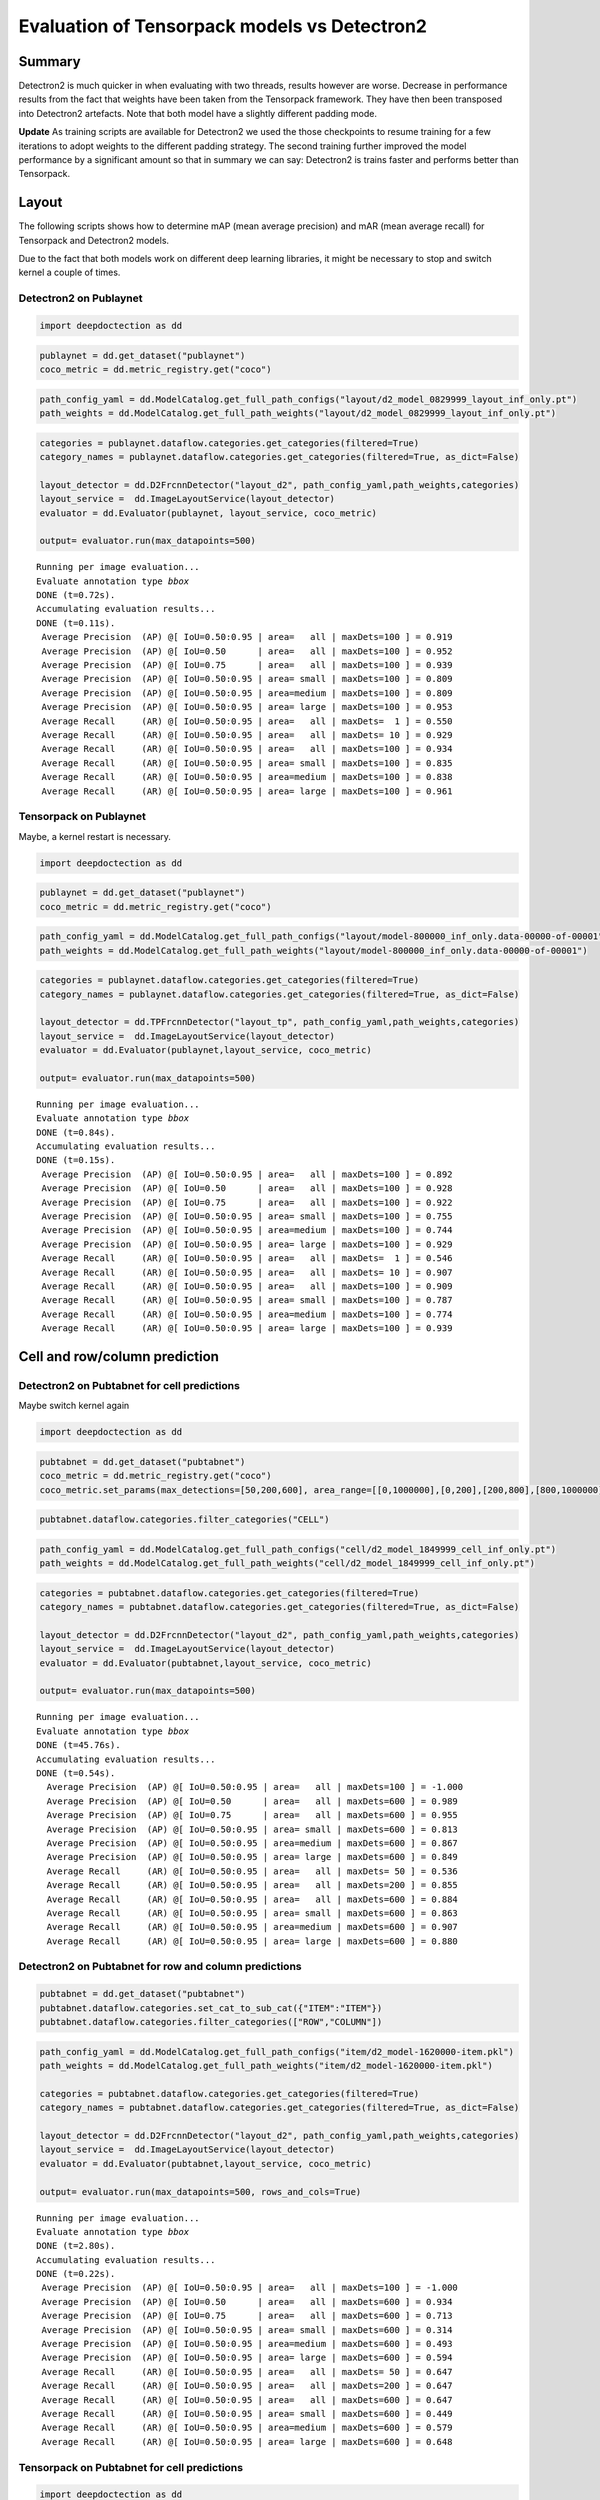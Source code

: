 Evaluation of Tensorpack models vs Detectron2
=============================================

Summary
-------

Detectron2 is much quicker in when evaluating with two threads,
results however are worse. Decrease in performance results
from the fact that weights have been taken from the Tensorpack framework.
They have then been transposed into Detectron2 artefacts. Note that both model
have a slightly different padding mode.

**Update** As training scripts are available for Detectron2 we used the
those checkpoints to resume training for a few iterations to adopt weights
to the different padding strategy. The second training
further improved the model performance by a significant amount so that
in summary we can say: Detectron2 is trains faster and performs better
than Tensorpack.

Layout
------

The following scripts shows how to determine mAP (mean average precision) and mAR
(mean average recall) for Tensorpack and Detectron2 models.

Due to the fact that both models work on different deep learning
libraries, it might be necessary to stop and switch kernel a couple of times.

Detectron2 on Publaynet
~~~~~~~~~~~~~~~~~~~~~~~

.. code:: ipython3

    import deepdoctection as dd

.. code:: ipython3

    publaynet = dd.get_dataset("publaynet")
    coco_metric = dd.metric_registry.get("coco")

.. code:: ipython3

    path_config_yaml = dd.ModelCatalog.get_full_path_configs("layout/d2_model_0829999_layout_inf_only.pt")
    path_weights = dd.ModelCatalog.get_full_path_weights("layout/d2_model_0829999_layout_inf_only.pt")

.. code:: ipython3

    categories = publaynet.dataflow.categories.get_categories(filtered=True)
    category_names = publaynet.dataflow.categories.get_categories(filtered=True, as_dict=False)
    
    layout_detector = dd.D2FrcnnDetector("layout_d2", path_config_yaml,path_weights,categories)
    layout_service =  dd.ImageLayoutService(layout_detector)
    evaluator = dd.Evaluator(publaynet, layout_service, coco_metric)
    
    output= evaluator.run(max_datapoints=500)


.. parsed-literal::

    Running per image evaluation...
    Evaluate annotation type *bbox*
    DONE (t=0.72s).
    Accumulating evaluation results...
    DONE (t=0.11s).
     Average Precision  (AP) @[ IoU=0.50:0.95 | area=   all | maxDets=100 ] = 0.919
     Average Precision  (AP) @[ IoU=0.50      | area=   all | maxDets=100 ] = 0.952
     Average Precision  (AP) @[ IoU=0.75      | area=   all | maxDets=100 ] = 0.939
     Average Precision  (AP) @[ IoU=0.50:0.95 | area= small | maxDets=100 ] = 0.809
     Average Precision  (AP) @[ IoU=0.50:0.95 | area=medium | maxDets=100 ] = 0.809
     Average Precision  (AP) @[ IoU=0.50:0.95 | area= large | maxDets=100 ] = 0.953
     Average Recall     (AR) @[ IoU=0.50:0.95 | area=   all | maxDets=  1 ] = 0.550
     Average Recall     (AR) @[ IoU=0.50:0.95 | area=   all | maxDets= 10 ] = 0.929
     Average Recall     (AR) @[ IoU=0.50:0.95 | area=   all | maxDets=100 ] = 0.934
     Average Recall     (AR) @[ IoU=0.50:0.95 | area= small | maxDets=100 ] = 0.835
     Average Recall     (AR) @[ IoU=0.50:0.95 | area=medium | maxDets=100 ] = 0.838
     Average Recall     (AR) @[ IoU=0.50:0.95 | area= large | maxDets=100 ] = 0.961


Tensorpack on Publaynet
~~~~~~~~~~~~~~~~~~~~~~~

Maybe, a kernel restart is necessary.

.. code:: ipython3

    import deepdoctection as dd

.. code:: ipython3

    publaynet = dd.get_dataset("publaynet")
    coco_metric = dd.metric_registry.get("coco")

.. code:: ipython3

    path_config_yaml = dd.ModelCatalog.get_full_path_configs("layout/model-800000_inf_only.data-00000-of-00001")
    path_weights = dd.ModelCatalog.get_full_path_weights("layout/model-800000_inf_only.data-00000-of-00001")

.. code:: ipython3

    categories = publaynet.dataflow.categories.get_categories(filtered=True)
    category_names = publaynet.dataflow.categories.get_categories(filtered=True, as_dict=False)
    
    layout_detector = dd.TPFrcnnDetector("layout_tp", path_config_yaml,path_weights,categories)
    layout_service =  dd.ImageLayoutService(layout_detector)
    evaluator = dd.Evaluator(publaynet,layout_service, coco_metric)
    
    output= evaluator.run(max_datapoints=500)



.. parsed-literal::

    Running per image evaluation...
    Evaluate annotation type *bbox*
    DONE (t=0.84s).
    Accumulating evaluation results...
    DONE (t=0.15s).
     Average Precision  (AP) @[ IoU=0.50:0.95 | area=   all | maxDets=100 ] = 0.892
     Average Precision  (AP) @[ IoU=0.50      | area=   all | maxDets=100 ] = 0.928
     Average Precision  (AP) @[ IoU=0.75      | area=   all | maxDets=100 ] = 0.922
     Average Precision  (AP) @[ IoU=0.50:0.95 | area= small | maxDets=100 ] = 0.755
     Average Precision  (AP) @[ IoU=0.50:0.95 | area=medium | maxDets=100 ] = 0.744
     Average Precision  (AP) @[ IoU=0.50:0.95 | area= large | maxDets=100 ] = 0.929
     Average Recall     (AR) @[ IoU=0.50:0.95 | area=   all | maxDets=  1 ] = 0.546
     Average Recall     (AR) @[ IoU=0.50:0.95 | area=   all | maxDets= 10 ] = 0.907
     Average Recall     (AR) @[ IoU=0.50:0.95 | area=   all | maxDets=100 ] = 0.909
     Average Recall     (AR) @[ IoU=0.50:0.95 | area= small | maxDets=100 ] = 0.787
     Average Recall     (AR) @[ IoU=0.50:0.95 | area=medium | maxDets=100 ] = 0.774
     Average Recall     (AR) @[ IoU=0.50:0.95 | area= large | maxDets=100 ] = 0.939


Cell and row/column prediction
------------------------------

Detectron2 on Pubtabnet for cell predictions
~~~~~~~~~~~~~~~~~~~~~~~~~~~~~~~~~~~~~~~~~~~~

Maybe switch kernel again

.. code:: ipython3

    import deepdoctection as dd


.. code:: ipython3

    pubtabnet = dd.get_dataset("pubtabnet")
    coco_metric = dd.metric_registry.get("coco")
    coco_metric.set_params(max_detections=[50,200,600], area_range=[[0,1000000],[0,200],[200,800],[800,1000000]])

.. code:: ipython3

    pubtabnet.dataflow.categories.filter_categories("CELL")

.. code:: ipython3

    path_config_yaml = dd.ModelCatalog.get_full_path_configs("cell/d2_model_1849999_cell_inf_only.pt")
    path_weights = dd.ModelCatalog.get_full_path_weights("cell/d2_model_1849999_cell_inf_only.pt")

.. code:: ipython3

    categories = pubtabnet.dataflow.categories.get_categories(filtered=True)
    category_names = pubtabnet.dataflow.categories.get_categories(filtered=True, as_dict=False)
    
    layout_detector = dd.D2FrcnnDetector("layout_d2", path_config_yaml,path_weights,categories)
    layout_service =  dd.ImageLayoutService(layout_detector)
    evaluator = dd.Evaluator(pubtabnet,layout_service, coco_metric)
    
    output= evaluator.run(max_datapoints=500)



.. parsed-literal::

    Running per image evaluation...
    Evaluate annotation type *bbox*
    DONE (t=45.76s).
    Accumulating evaluation results...
    DONE (t=0.54s).
      Average Precision  (AP) @[ IoU=0.50:0.95 | area=   all | maxDets=100 ] = -1.000
      Average Precision  (AP) @[ IoU=0.50      | area=   all | maxDets=600 ] = 0.989
      Average Precision  (AP) @[ IoU=0.75      | area=   all | maxDets=600 ] = 0.955
      Average Precision  (AP) @[ IoU=0.50:0.95 | area= small | maxDets=600 ] = 0.813
      Average Precision  (AP) @[ IoU=0.50:0.95 | area=medium | maxDets=600 ] = 0.867
      Average Precision  (AP) @[ IoU=0.50:0.95 | area= large | maxDets=600 ] = 0.849
      Average Recall     (AR) @[ IoU=0.50:0.95 | area=   all | maxDets= 50 ] = 0.536
      Average Recall     (AR) @[ IoU=0.50:0.95 | area=   all | maxDets=200 ] = 0.855
      Average Recall     (AR) @[ IoU=0.50:0.95 | area=   all | maxDets=600 ] = 0.884
      Average Recall     (AR) @[ IoU=0.50:0.95 | area= small | maxDets=600 ] = 0.863
      Average Recall     (AR) @[ IoU=0.50:0.95 | area=medium | maxDets=600 ] = 0.907
      Average Recall     (AR) @[ IoU=0.50:0.95 | area= large | maxDets=600 ] = 0.880


Detectron2 on Pubtabnet for row and column predictions
~~~~~~~~~~~~~~~~~~~~~~~~~~~~~~~~~~~~~~~~~~~~~~~~~~~~~~

.. code:: ipython3

    pubtabnet = dd.get_dataset("pubtabnet")
    pubtabnet.dataflow.categories.set_cat_to_sub_cat({"ITEM":"ITEM"})
    pubtabnet.dataflow.categories.filter_categories(["ROW","COLUMN"])

.. code:: ipython3

    path_config_yaml = dd.ModelCatalog.get_full_path_configs("item/d2_model-1620000-item.pkl")
    path_weights = dd.ModelCatalog.get_full_path_weights("item/d2_model-1620000-item.pkl")
    
    categories = pubtabnet.dataflow.categories.get_categories(filtered=True)
    category_names = pubtabnet.dataflow.categories.get_categories(filtered=True, as_dict=False)
    
    layout_detector = dd.D2FrcnnDetector("layout_d2", path_config_yaml,path_weights,categories)
    layout_service =  dd.ImageLayoutService(layout_detector)
    evaluator = dd.Evaluator(pubtabnet,layout_service, coco_metric)
    
    output= evaluator.run(max_datapoints=500, rows_and_cols=True)


.. parsed-literal::

    Running per image evaluation...
    Evaluate annotation type *bbox*
    DONE (t=2.80s).
    Accumulating evaluation results...
    DONE (t=0.22s).
     Average Precision  (AP) @[ IoU=0.50:0.95 | area=   all | maxDets=100 ] = -1.000
     Average Precision  (AP) @[ IoU=0.50      | area=   all | maxDets=600 ] = 0.934
     Average Precision  (AP) @[ IoU=0.75      | area=   all | maxDets=600 ] = 0.713
     Average Precision  (AP) @[ IoU=0.50:0.95 | area= small | maxDets=600 ] = 0.314
     Average Precision  (AP) @[ IoU=0.50:0.95 | area=medium | maxDets=600 ] = 0.493
     Average Precision  (AP) @[ IoU=0.50:0.95 | area= large | maxDets=600 ] = 0.594
     Average Recall     (AR) @[ IoU=0.50:0.95 | area=   all | maxDets= 50 ] = 0.647
     Average Recall     (AR) @[ IoU=0.50:0.95 | area=   all | maxDets=200 ] = 0.647
     Average Recall     (AR) @[ IoU=0.50:0.95 | area=   all | maxDets=600 ] = 0.647
     Average Recall     (AR) @[ IoU=0.50:0.95 | area= small | maxDets=600 ] = 0.449
     Average Recall     (AR) @[ IoU=0.50:0.95 | area=medium | maxDets=600 ] = 0.579
     Average Recall     (AR) @[ IoU=0.50:0.95 | area= large | maxDets=600 ] = 0.648


Tensorpack on Pubtabnet for cell predictions
~~~~~~~~~~~~~~~~~~~~~~~~~~~~~~~~~~~~~~~~~~~~

.. code:: ipython3

    import deepdoctection as dd

.. code:: ipython3

    pubtabnet = dd.get_dataset("pubtabnet")
    coco_metric = dd.metric_registry.get("coco")
    coco_metric.set_params(max_detections=[50,200,600], area_range=[[0,1000000],[0,200],[200,800],[800,1000000]])
    pubtabnet.dataflow.categories.filter_categories("CELL")

.. code:: ipython3

    path_config_yaml = dd.ModelCatalog.get_full_path_configs("cell/model-1800000_inf_only.data-00000-of-00001")
    path_weights = dd.ModelCatalog.get_full_path_weights("cell/model-1800000_inf_only.data-00000-of-00001")

.. code:: ipython3

    categories = pubtabnet.dataflow.categories.get_categories(filtered=True)
    category_names = pubtabnet.dataflow.categories.get_categories(filtered=True, as_dict=False)
    
    layout_detector = dd.TPFrcnnDetector("layout_tp", path_config_yaml,path_weights,categories)
    layout_service =  dd.ImageLayoutService(layout_detector)
    evaluator = dd.Evaluator(pubtabnet,layout_service, coco_metric)
    
    output= evaluator.run(max_datapoints=500)


.. parsed-literal::

    Running per image evaluation...
    Evaluate annotation type *bbox*
    DONE (t=44.42s).
    Accumulating evaluation results...
    DONE (t=0.51s).
     Average Precision  (AP) @[ IoU=0.50:0.95 | area=   all | maxDets=100 ] = -1.000
     Average Precision  (AP) @[ IoU=0.50      | area=   all | maxDets=600 ] = 0.960
     Average Precision  (AP) @[ IoU=0.75      | area=   all | maxDets=600 ] = 0.936
     Average Precision  (AP) @[ IoU=0.50:0.95 | area= small | maxDets=600 ] = 0.792
     Average Precision  (AP) @[ IoU=0.50:0.95 | area=medium | maxDets=600 ] = 0.845
     Average Precision  (AP) @[ IoU=0.50:0.95 | area= large | maxDets=600 ] = 0.836
     Average Recall     (AR) @[ IoU=0.50:0.95 | area=   all | maxDets= 50 ] = 0.529
     Average Recall     (AR) @[ IoU=0.50:0.95 | area=   all | maxDets=200 ] = 0.830
     Average Recall     (AR) @[ IoU=0.50:0.95 | area=   all | maxDets=600 ] = 0.858
     Average Recall     (AR) @[ IoU=0.50:0.95 | area= small | maxDets=600 ] = 0.835
     Average Recall     (AR) @[ IoU=0.50:0.95 | area=medium | maxDets=600 ] = 0.880
     Average Recall     (AR) @[ IoU=0.50:0.95 | area= large | maxDets=600 ] = 0.866


Detectron2 on Pubtabnet for row and column predictions
~~~~~~~~~~~~~~~~~~~~~~~~~~~~~~~~~~~~~~~~~~~~~~~~~~~~~~

.. code:: ipython3

    pubtabnet = dd.get_dataset("pubtabnet")
    pubtabnet.dataflow.categories.set_cat_to_sub_cat({"ITEM":"row_col"})
    pubtabnet.dataflow.categories.filter_categories(["ROW","COLUMN"])
    
    coco_metric = dd.metric_registry.get("coco")
    coco_metric.set_params(max_detections=[50,200,600], area_range=[[0,1000000],[0,200],[200,800],[800,1000000]])

.. code:: ipython3

    path_config_yaml = dd.ModelCatalog.get_full_path_configs("item/model-1620000_inf_only.data-00000-of-00001")
    path_weights = dd.ModelCatalog.get_full_path_weights("item/model-1620000_inf_only.data-00000-of-00001")
    
    categories = pubtabnet.dataflow.categories.get_categories(filtered=True)
    category_names = pubtabnet.dataflow.categories.get_categories(filtered=True, as_dict=False)
    
    layout_detector = dd.TPFrcnnDetector("layout_tp", path_config_yaml,path_weights,categories)
    layout_service =  dd.ImageLayoutService(layout_detector)
    evaluator = dd.Evaluator(pubtabnet,layout_service, coco_metric)
    
    output= evaluator.run(max_datapoints=500,rows_and_cols=True)


.. parsed-literal::

    Running per image evaluation...
    Evaluate annotation type *bbox*
    DONE (t=2.86s).
    Accumulating evaluation results...
    DONE (t=0.23s).
     Average Precision  (AP) @[ IoU=0.50:0.95 | area=   all | maxDets=100 ] = -1.000
     Average Precision  (AP) @[ IoU=0.50      | area=   all | maxDets=600 ] = 0.953
     Average Precision  (AP) @[ IoU=0.75      | area=   all | maxDets=600 ] = 0.940
     Average Precision  (AP) @[ IoU=0.50:0.95 | area= small | maxDets=600 ] = 0.681
     Average Precision  (AP) @[ IoU=0.50:0.95 | area=medium | maxDets=600 ] = 0.714
     Average Precision  (AP) @[ IoU=0.50:0.95 | area= large | maxDets=600 ] = 0.880
     Average Recall     (AR) @[ IoU=0.50:0.95 | area=   all | maxDets= 50 ] = 0.904
     Average Recall     (AR) @[ IoU=0.50:0.95 | area=   all | maxDets=200 ] = 0.904
     Average Recall     (AR) @[ IoU=0.50:0.95 | area=   all | maxDets=600 ] = 0.904
     Average Recall     (AR) @[ IoU=0.50:0.95 | area= small | maxDets=600 ] = 0.726
     Average Recall     (AR) @[ IoU=0.50:0.95 | area=medium | maxDets=600 ] = 0.769
     Average Recall     (AR) @[ IoU=0.50:0.95 | area= large | maxDets=600 ] = 0.909
